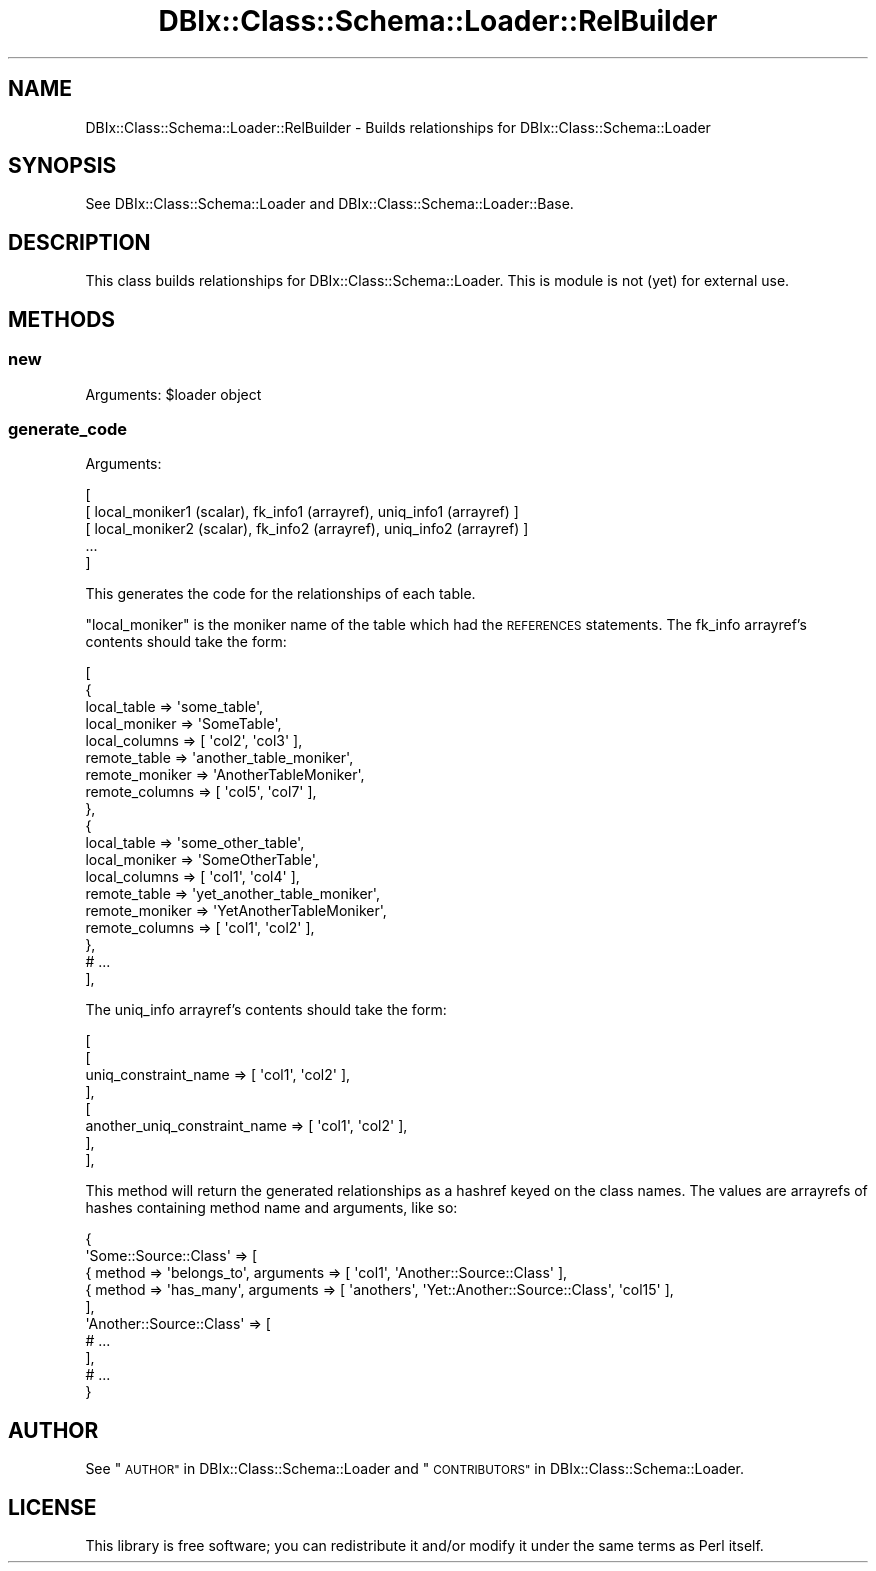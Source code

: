 .\" Automatically generated by Pod::Man 2.27 (Pod::Simple 3.28)
.\"
.\" Standard preamble:
.\" ========================================================================
.de Sp \" Vertical space (when we can't use .PP)
.if t .sp .5v
.if n .sp
..
.de Vb \" Begin verbatim text
.ft CW
.nf
.ne \\$1
..
.de Ve \" End verbatim text
.ft R
.fi
..
.\" Set up some character translations and predefined strings.  \*(-- will
.\" give an unbreakable dash, \*(PI will give pi, \*(L" will give a left
.\" double quote, and \*(R" will give a right double quote.  \*(C+ will
.\" give a nicer C++.  Capital omega is used to do unbreakable dashes and
.\" therefore won't be available.  \*(C` and \*(C' expand to `' in nroff,
.\" nothing in troff, for use with C<>.
.tr \(*W-
.ds C+ C\v'-.1v'\h'-1p'\s-2+\h'-1p'+\s0\v'.1v'\h'-1p'
.ie n \{\
.    ds -- \(*W-
.    ds PI pi
.    if (\n(.H=4u)&(1m=24u) .ds -- \(*W\h'-12u'\(*W\h'-12u'-\" diablo 10 pitch
.    if (\n(.H=4u)&(1m=20u) .ds -- \(*W\h'-12u'\(*W\h'-8u'-\"  diablo 12 pitch
.    ds L" ""
.    ds R" ""
.    ds C` ""
.    ds C' ""
'br\}
.el\{\
.    ds -- \|\(em\|
.    ds PI \(*p
.    ds L" ``
.    ds R" ''
.    ds C`
.    ds C'
'br\}
.\"
.\" Escape single quotes in literal strings from groff's Unicode transform.
.ie \n(.g .ds Aq \(aq
.el       .ds Aq '
.\"
.\" If the F register is turned on, we'll generate index entries on stderr for
.\" titles (.TH), headers (.SH), subsections (.SS), items (.Ip), and index
.\" entries marked with X<> in POD.  Of course, you'll have to process the
.\" output yourself in some meaningful fashion.
.\"
.\" Avoid warning from groff about undefined register 'F'.
.de IX
..
.nr rF 0
.if \n(.g .if rF .nr rF 1
.if (\n(rF:(\n(.g==0)) \{
.    if \nF \{
.        de IX
.        tm Index:\\$1\t\\n%\t"\\$2"
..
.        if !\nF==2 \{
.            nr % 0
.            nr F 2
.        \}
.    \}
.\}
.rr rF
.\"
.\" Accent mark definitions (@(#)ms.acc 1.5 88/02/08 SMI; from UCB 4.2).
.\" Fear.  Run.  Save yourself.  No user-serviceable parts.
.    \" fudge factors for nroff and troff
.if n \{\
.    ds #H 0
.    ds #V .8m
.    ds #F .3m
.    ds #[ \f1
.    ds #] \fP
.\}
.if t \{\
.    ds #H ((1u-(\\\\n(.fu%2u))*.13m)
.    ds #V .6m
.    ds #F 0
.    ds #[ \&
.    ds #] \&
.\}
.    \" simple accents for nroff and troff
.if n \{\
.    ds ' \&
.    ds ` \&
.    ds ^ \&
.    ds , \&
.    ds ~ ~
.    ds /
.\}
.if t \{\
.    ds ' \\k:\h'-(\\n(.wu*8/10-\*(#H)'\'\h"|\\n:u"
.    ds ` \\k:\h'-(\\n(.wu*8/10-\*(#H)'\`\h'|\\n:u'
.    ds ^ \\k:\h'-(\\n(.wu*10/11-\*(#H)'^\h'|\\n:u'
.    ds , \\k:\h'-(\\n(.wu*8/10)',\h'|\\n:u'
.    ds ~ \\k:\h'-(\\n(.wu-\*(#H-.1m)'~\h'|\\n:u'
.    ds / \\k:\h'-(\\n(.wu*8/10-\*(#H)'\z\(sl\h'|\\n:u'
.\}
.    \" troff and (daisy-wheel) nroff accents
.ds : \\k:\h'-(\\n(.wu*8/10-\*(#H+.1m+\*(#F)'\v'-\*(#V'\z.\h'.2m+\*(#F'.\h'|\\n:u'\v'\*(#V'
.ds 8 \h'\*(#H'\(*b\h'-\*(#H'
.ds o \\k:\h'-(\\n(.wu+\w'\(de'u-\*(#H)/2u'\v'-.3n'\*(#[\z\(de\v'.3n'\h'|\\n:u'\*(#]
.ds d- \h'\*(#H'\(pd\h'-\w'~'u'\v'-.25m'\f2\(hy\fP\v'.25m'\h'-\*(#H'
.ds D- D\\k:\h'-\w'D'u'\v'-.11m'\z\(hy\v'.11m'\h'|\\n:u'
.ds th \*(#[\v'.3m'\s+1I\s-1\v'-.3m'\h'-(\w'I'u*2/3)'\s-1o\s+1\*(#]
.ds Th \*(#[\s+2I\s-2\h'-\w'I'u*3/5'\v'-.3m'o\v'.3m'\*(#]
.ds ae a\h'-(\w'a'u*4/10)'e
.ds Ae A\h'-(\w'A'u*4/10)'E
.    \" corrections for vroff
.if v .ds ~ \\k:\h'-(\\n(.wu*9/10-\*(#H)'\s-2\u~\d\s+2\h'|\\n:u'
.if v .ds ^ \\k:\h'-(\\n(.wu*10/11-\*(#H)'\v'-.4m'^\v'.4m'\h'|\\n:u'
.    \" for low resolution devices (crt and lpr)
.if \n(.H>23 .if \n(.V>19 \
\{\
.    ds : e
.    ds 8 ss
.    ds o a
.    ds d- d\h'-1'\(ga
.    ds D- D\h'-1'\(hy
.    ds th \o'bp'
.    ds Th \o'LP'
.    ds ae ae
.    ds Ae AE
.\}
.rm #[ #] #H #V #F C
.\" ========================================================================
.\"
.IX Title "DBIx::Class::Schema::Loader::RelBuilder 3"
.TH DBIx::Class::Schema::Loader::RelBuilder 3 "2013-07-08" "perl v5.14.4" "User Contributed Perl Documentation"
.\" For nroff, turn off justification.  Always turn off hyphenation; it makes
.\" way too many mistakes in technical documents.
.if n .ad l
.nh
.SH "NAME"
DBIx::Class::Schema::Loader::RelBuilder \- Builds relationships for DBIx::Class::Schema::Loader
.SH "SYNOPSIS"
.IX Header "SYNOPSIS"
See DBIx::Class::Schema::Loader and DBIx::Class::Schema::Loader::Base.
.SH "DESCRIPTION"
.IX Header "DESCRIPTION"
This class builds relationships for DBIx::Class::Schema::Loader.  This
is module is not (yet) for external use.
.SH "METHODS"
.IX Header "METHODS"
.SS "new"
.IX Subsection "new"
Arguments: \f(CW$loader\fR object
.SS "generate_code"
.IX Subsection "generate_code"
Arguments:
.PP
.Vb 5
\&    [
\&        [ local_moniker1 (scalar), fk_info1 (arrayref), uniq_info1 (arrayref) ]
\&        [ local_moniker2 (scalar), fk_info2 (arrayref), uniq_info2 (arrayref) ]
\&        ...
\&    ]
.Ve
.PP
This generates the code for the relationships of each table.
.PP
\&\f(CW\*(C`local_moniker\*(C'\fR is the moniker name of the table which had the \s-1REFERENCES\s0
statements.  The fk_info arrayref's contents should take the form:
.PP
.Vb 10
\&    [
\&        {
\&            local_table    => \*(Aqsome_table\*(Aq,
\&            local_moniker  => \*(AqSomeTable\*(Aq,
\&            local_columns  => [ \*(Aqcol2\*(Aq, \*(Aqcol3\*(Aq ],
\&            remote_table   => \*(Aqanother_table_moniker\*(Aq,
\&            remote_moniker => \*(AqAnotherTableMoniker\*(Aq,
\&            remote_columns => [ \*(Aqcol5\*(Aq, \*(Aqcol7\*(Aq ],
\&        },
\&        {
\&            local_table    => \*(Aqsome_other_table\*(Aq,
\&            local_moniker  => \*(AqSomeOtherTable\*(Aq,
\&            local_columns  => [ \*(Aqcol1\*(Aq, \*(Aqcol4\*(Aq ],
\&            remote_table   => \*(Aqyet_another_table_moniker\*(Aq,
\&            remote_moniker => \*(AqYetAnotherTableMoniker\*(Aq,
\&            remote_columns => [ \*(Aqcol1\*(Aq, \*(Aqcol2\*(Aq ],
\&        },
\&        # ...
\&    ],
.Ve
.PP
The uniq_info arrayref's contents should take the form:
.PP
.Vb 8
\&    [
\&        [
\&            uniq_constraint_name         => [ \*(Aqcol1\*(Aq, \*(Aqcol2\*(Aq ],
\&        ],
\&        [
\&            another_uniq_constraint_name => [ \*(Aqcol1\*(Aq, \*(Aqcol2\*(Aq ],
\&        ],
\&    ],
.Ve
.PP
This method will return the generated relationships as a hashref keyed on the
class names.  The values are arrayrefs of hashes containing method name and
arguments, like so:
.PP
.Vb 10
\&  {
\&      \*(AqSome::Source::Class\*(Aq => [
\&          { method => \*(Aqbelongs_to\*(Aq, arguments => [ \*(Aqcol1\*(Aq, \*(AqAnother::Source::Class\*(Aq ],
\&          { method => \*(Aqhas_many\*(Aq, arguments => [ \*(Aqanothers\*(Aq, \*(AqYet::Another::Source::Class\*(Aq, \*(Aqcol15\*(Aq ],
\&      ],
\&      \*(AqAnother::Source::Class\*(Aq => [
\&          # ...
\&      ],
\&      # ...
\&  }
.Ve
.SH "AUTHOR"
.IX Header "AUTHOR"
See \*(L"\s-1AUTHOR\*(R"\s0 in DBIx::Class::Schema::Loader and \*(L"\s-1CONTRIBUTORS\*(R"\s0 in DBIx::Class::Schema::Loader.
.SH "LICENSE"
.IX Header "LICENSE"
This library is free software; you can redistribute it and/or modify it under
the same terms as Perl itself.
